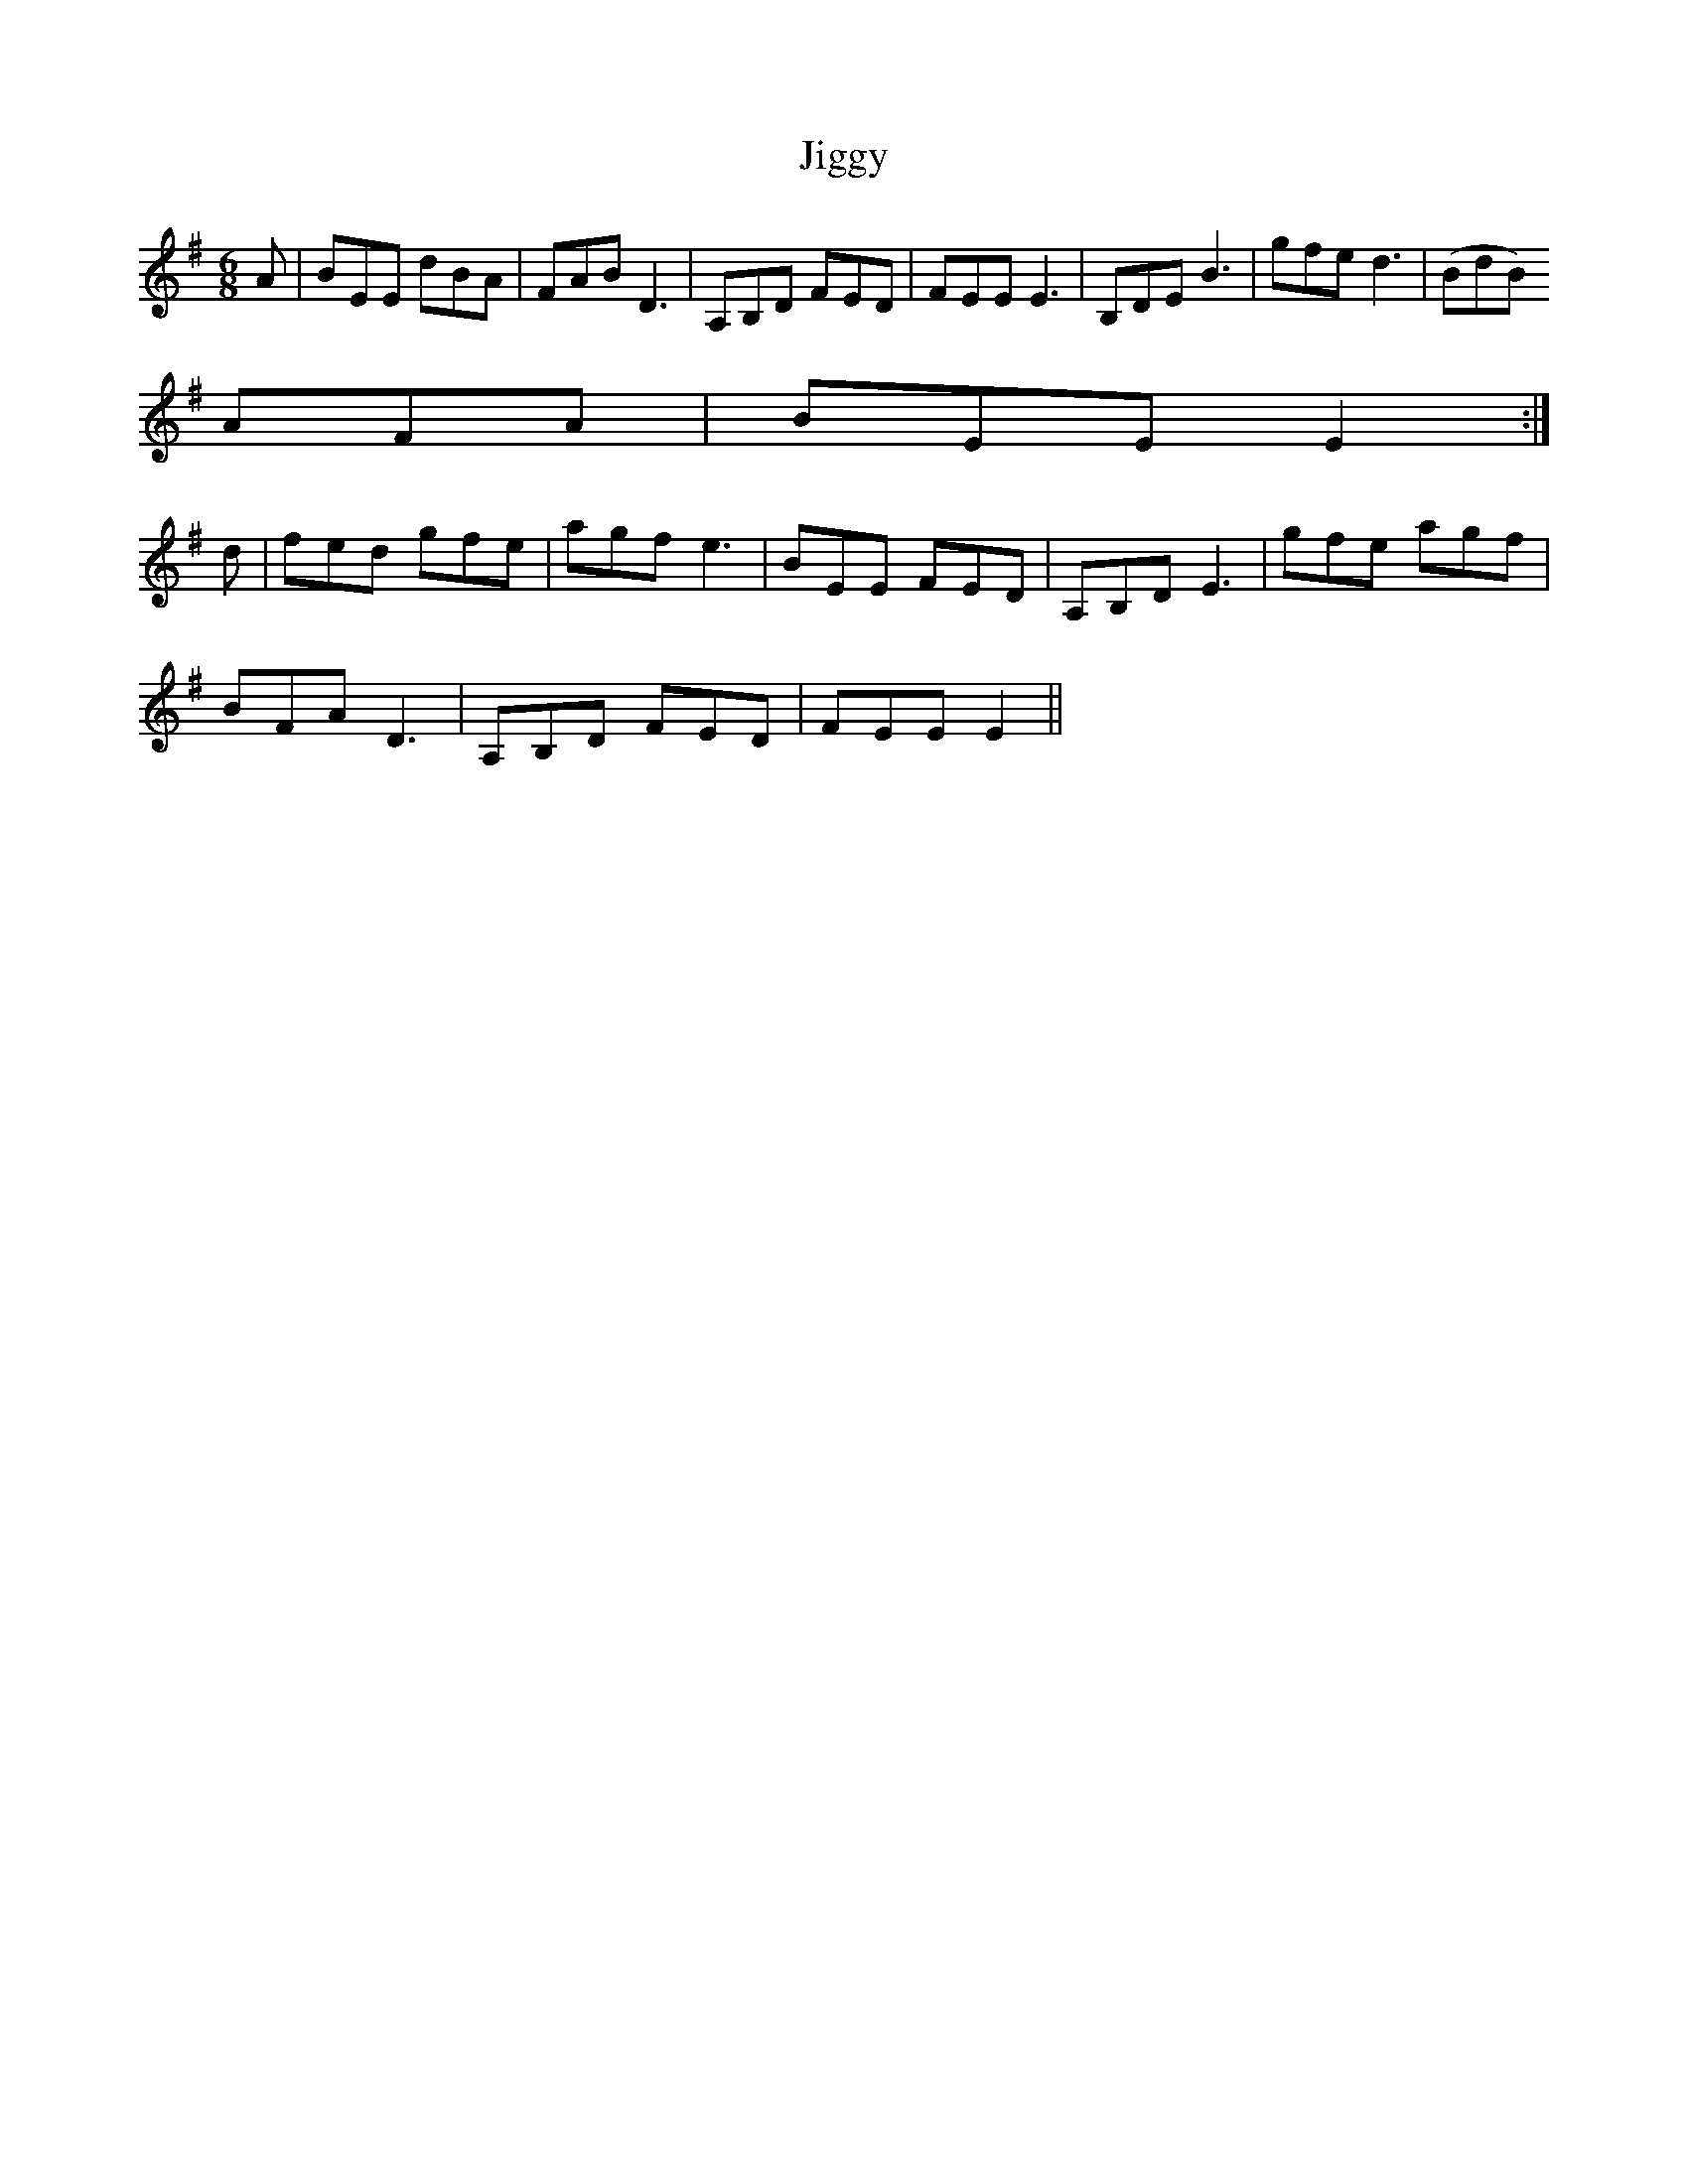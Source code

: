 X: 19956
T: Jiggy
R: jig
M: 6/8
K: Eminor
A|BEE dBA|FAB D3|A,B,D FED|FEE E3|B,DE B3|gfe d3|(BdB)
AFA|BEE E2:|
d|fed gfe|agf e3|BEE FED|A,B,D E3|gfe agf|
BFA D3|A,B,D FED|FEE E2||


